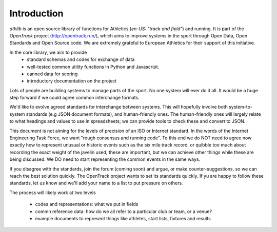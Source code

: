 Introduction
============

`athlib` is an open source library of functions for Athletics (`en-US: "track and field"`) and running.
It is part of the `OpenTrack` project (http://opentrack.run/), which aims to improve systems in the sport through Open Data, Open Standards and Open Source code.  We are extremely grateful to European Athletics for their support of this initiative.

In the core library, we aim to provide 
 - standard schemas and codes for exchange of data
 - well-tested common utility functions in Python and Javascript.
 - canned data for scoring
 - introductory documentation on the project


Lots of people are building systems to manage parts of the sport.  No one system will ever do it all.  It would be a huge step forward if we could agree common interchange formats.    

We'd like to evolve agreed standards for interchange between systems.  This will hopefully involve both system-to-system standards (e.g JSON document formats), and human-friendly ones. The human-friendly ones will largely relate to what headings and values to use in spreadsheets; we can provide tools to check these and convert to JSON.

This document is not aiming for the levels of precision of an ISO or Internet standard.  In the words of the Internet Engineering Task Force, we want "rough consensus and running code".  To this end we do NOT need to agree now exactly how to represent unusual or historic events such as the six mile track record, or quibble too much about recording the exact weight of the javelin used; these are important, but we can achieve other things while these are being discussed.   We DO need to start representing the common events in the same ways.

If you disagree with the standards, join the forum (coming soon) and argue, or make counter-suggestions, so we can reach the best solution quickly.  The OpenTrack project wants to set its standards quickly.   If yu are happy to follow these standards, let us know and we'll add your name to a list to put pressure on others.

The process will likely work at two levels

 - codes and representations: what we put in fields
 - commn reference data:  how do we all refer to a particular club or team, or a venue?
 - example documents to represent things like athletes, start lists, fixtures and results
 